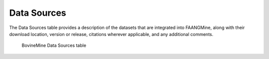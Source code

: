 Data Sources
============

The Data Sources table provides a description of the datasets that are integrated into FAANGMine, along with their download location, version or release, citations wherever applicable, and any additional comments.

 .. figure:: images/data-sources-table.png
   :width: 696
   :alt: Data Sources Table
   :figclass: align-center
   
   BovineMine Data Sources table